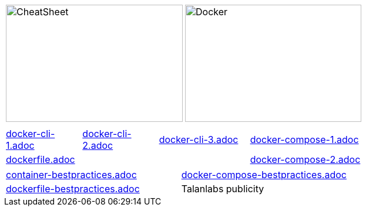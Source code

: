 :source-highlighter: highlightjs 
:highlightjsdir: highlight
:imagesdir: pictures
:icons: font

:page-background-image: pictures/background-3.png

//= Docker Cheat Sheet
//Author Name
// other attributes
ifdef::backend-pdf[:notitle:]

//ifdef::backend-pdf[]
//[discrete]
//= {doctitle}
//endif::[]

ifdef::backend-pdf[]
:source-highlighter: rouge
//:rouge-style: igor_pro
:rouge-style: custom
endif::[]

[frame=none, grid=none, stripes="none", cols="1,1, 4h"]
|===
a| image::cheatsheet_talanlabs.png[CheatSheet,301,200]
a| image::docker.png[Docker,300,200]
|
|===

[frame=none, grid=none, stripes="none", cols="15a,~,15a,~,18a,~,16a,~,16a,~,16a"]
|===
11*|
a| include::docker-cli-1.adoc[]
| 
a| include::docker-cli-2.adoc[]
| 
a| include::docker-cli-3.adoc[]
| 
5+a| include::docker-compose-1.adoc[]
5+a| include::dockerfile.adoc[]
|
5+a| include::docker-compose-2.adoc[]
|===

[frame=none, grid=none, stripes="none", cols="49a,~,49a"]
|===
a| include::container-bestpractices.adoc[]
|
a| include::docker-compose-bestpractices.adoc[]
a| include::dockerfile-bestpractices.adoc[]
| 
| Talanlabs publicity
|===
